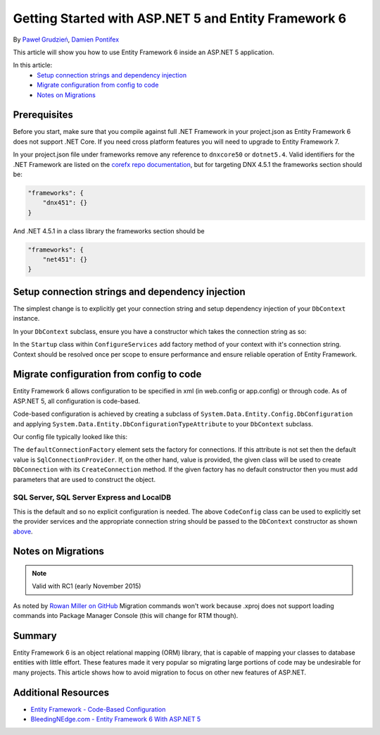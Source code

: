 Getting Started with ASP.NET 5 and Entity Framework 6
===========================================================

By `Paweł Grudzień <https://github.com/pgrudzien12>`_, `Damien Pontifex <https://github.com/DamienPontifex>`_

This article will show you how to use Entity Framework 6 inside an ASP.NET 5 application.

In this article:
    - `Setup connection strings and dependency injection`_
    - `Migrate configuration from config to code`_
    - `Notes on Migrations`_
    
Prerequisites
-------------
    
Before you start, make sure that you compile against full .NET Framework in your project.json as Entity Framework 6 does not support .NET Core. If you need cross platform features you will need to upgrade to Entity Framework 7.

In your project.json file under frameworks remove any reference to ``dnxcore50`` or ``dotnet5.4``. Valid identifiers for the .NET Framework are listed on the `corefx repo documentation <https://github.com/dotnet/corefx/blob/master/Documentation/project-docs/standard-platform.md#specific-platform-mapping>`_, but for targeting DNX 4.5.1 the frameworks section should be:

.. code-block:: javascript
    
    "frameworks": {
        "dnx451": {}
    }
    
And .NET 4.5.1 in a class library the frameworks section should be

.. code-block:: javascript
    
    "frameworks": {
        "net451": {}
    }

Setup connection strings and dependency injection
-------------------------------------------------

The simplest change is to explicitly get your connection string and setup dependency injection of your ``DbContext`` instance. 

In your ``DbContext`` subclass, ensure you have a constructor which takes the connection string as so:

.. code-block:: c#
    :linenos:
    
    public class ApplicationDbContext : DbContext
    {
        public ApplicationDbContext(string nameOrConnectionString) : base(nameOrConnectionString)
        {
        }
    }

In the ``Startup`` class within ``ConfigureServices`` add factory method of your context with it's connection string. Context should be resolved once per scope to ensure performance and ensure reliable operation of Entity Framework. 

.. code-block:: c#
    :linenos:
    
    public void ConfigureServices(IServiceCollection services)
    {
        services.AddScoped((_) => new ApplicationDbContext(Configuration["Data:DefaultConnection:ConnectionString"]));
        
        // Configure remaining services
    }

Migrate configuration from config to code
-----------------------------------------

Entity Framework 6 allows configuration to be specified in xml (in web.config or app.config) or through code. As of ASP.NET 5, all configuration is code-based.

Code-based configuration is achieved by creating a subclass of ``System.Data.Entity.Config.DbConfiguration`` and applying ``System.Data.Entity.DbConfigurationTypeAttribute`` to your ``DbContext`` subclass.

Our config file typically looked like this:

.. code-block:: xml
    :linenos:
    
    <entityFramework>
        <defaultConnectionFactory type="System.Data.Entity.Infrastructure.LocalDbConnectionFactory, EntityFramework">
            <parameters>
                <parameter value="mssqllocaldb" />
            </parameters>
        </defaultConnectionFactory>
        <providers>
            <provider invariantName="System.Data.SqlClient" type="System.Data.Entity.SqlServer.SqlProviderServices, EntityFramework.SqlServer" />
        </providers>
    </entityFramework>

The ``defaultConnectionFactory`` element sets the factory for connections. If this attribute is not set then the default value is ``SqlConnectionProvider``. If, on the other hand, value is provided, the given class will be used to create ``DbConnection`` with its ``CreateConnection`` method. If the given factory has no default constructor then you must add parameters that are used to construct the object.

.. code-block:: c#
    :linenos:

    [DbConfigurationType(typeof(CodeConfig))] // point to the class that inherit from DbConfiguration
    public class ApplicationDbContext : DbContext
    {
        [...]
    }
    
    public class CodeConfig : DbConfiguration
    {
        public CodeConfig()
        {
            SetProviderServices("System.Data.SqlClient",
                System.Data.Entity.SqlServer.SqlProviderServices.Instance);
        }
    }
    
SQL Server, SQL Server Express and LocalDB
~~~~~~~~~~~~~~~~~~~~~~~~~~~~~~~~~~~~~~~~~~

This is the default and so no explicit configuration is needed. The above ``CodeConfig`` class can be used to explicitly set the provider services and the appropriate connection string should be passed to the ``DbContext`` constructor as shown `above <#setup-connection-strings-and-dependency-injection>`_.

Notes on Migrations
-------------------

.. note:: Valid with RC1 (early November 2015)

As noted by `Rowan Miller on GitHub <https://github.com/aspnet/Docs/issues/633#issuecomment-158542498>`_ Migration commands won't work because .xproj does not support loading commands into Package Manager Console (this will change for RTM though).

Summary
-------
Entity Framework 6 is an object relational mapping (ORM) library, that is capable of mapping your classes to database entities with little effort. These features made it very popular so migrating large portions of code may be undesirable for many projects. This article shows how to avoid migration to focus on other new features of ASP.NET.

Additional Resources
--------------------

- `Entity Framework - Code-Based Configuration <https://msdn.microsoft.com/en-us/data/jj680699.aspx>`_
- `BleedingNEdge.com - Entity Framework 6 With ASP.NET 5 <http://bleedingnedge.com/2015/11/01/entity-framework-6-with-asp-net-5/>`_
